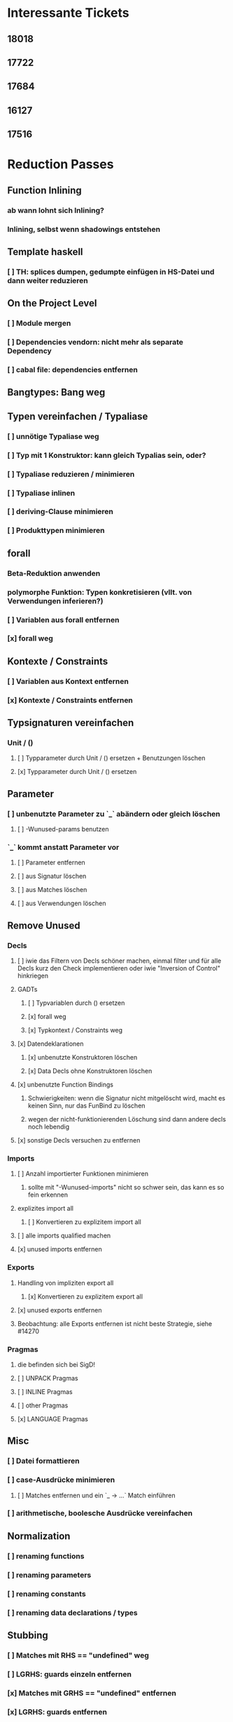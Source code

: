 * Interessante Tickets
** 18018
** 17722
** 17684
** 16127
** 17516
* Reduction Passes 
** Function Inlining
*** ab wann lohnt sich Inlining?
*** Inlining, selbst wenn shadowings entstehen
** Template haskell
*** [ ] TH: splices dumpen, gedumpte einfügen in HS-Datei und dann weiter reduzieren
** On the Project Level
*** [ ] Module mergen
*** [ ] Dependencies vendorn: nicht mehr als separate Dependency
*** [ ] cabal file: dependencies entfernen
** Bangtypes: Bang weg
** Typen vereinfachen / Typaliase
*** [ ] unnötige Typaliase weg
*** [ ] Typ mit 1 Konstruktor: kann gleich Typalias sein, oder?
*** [ ] Typaliase reduzieren / minimieren
*** [ ] Typaliase inlinen
*** [ ] deriving-Clause minimieren
*** [ ] Produkttypen minimieren
** forall
*** Beta-Reduktion anwenden
*** polymorphe Funktion: Typen konkretisieren (vllt. von Verwendungen inferieren?)
*** [ ] Variablen aus forall entfernen
*** [x] forall weg
** Kontexte / Constraints
*** [ ] Variablen aus Kontext entfernen
*** [x] Kontexte / Constraints entfernen
** Typsignaturen vereinfachen
*** Unit / ()
**** [ ] Typparameter durch Unit / () ersetzen + Benutzungen löschen
**** [x] Typparameter durch Unit / () ersetzen
** Parameter
*** [ ] unbenutzte Parameter zu `_` abändern oder gleich löschen
**** [ ] -Wunused-params benutzen
*** `_` kommt anstatt Parameter vor
**** [ ] Parameter entfernen
**** [ ] aus Signatur löschen
**** [ ] aus Matches löschen
**** [ ] aus Verwendungen löschen
** Remove Unused
*** Decls
**** [ ] iwie das Filtern von Decls schöner machen, einmal filter und für alle Decls kurz den Check implementieren oder iwie "Inversion of Control" hinkriegen
**** GADTs
***** [ ] Typvariablen durch () ersetzen
***** [x] forall weg
***** [x] Typkontext / Constraints weg
**** [x] Datendeklarationen
***** [x] unbenutzte Konstruktoren löschen
***** [x] Data Decls ohne Konstruktoren löschen
**** [x] unbenutzte Function Bindings
***** Schwierigkeiten: wenn die Signatur nicht mitgelöscht wird, macht es keinen Sinn, nur das FunBind zu löschen
***** wegen der nicht-funktionierenden Löschung sind dann andere decls noch lebendig
**** [x] sonstige Decls versuchen zu entfernen
*** Imports
**** [ ] Anzahl importierter Funktionen minimieren
***** sollte mit "-Wunused-imports" nicht so schwer sein, das kann es so fein erkennen
**** explizites import all
***** [ ] Konvertieren zu explizitem import all
**** [ ] alle imports qualified machen
**** [x] unused imports entfernen
*** Exports
**** Handling von impliziten export all
***** [x] Konvertieren zu explizitem export all
**** [x] unused exports entfernen
**** Beobachtung: alle Exports entfernen ist nicht beste Strategie, siehe #14270
*** Pragmas
**** die befinden sich bei SigD!
**** [ ] UNPACK Pragmas
**** [ ] INLINE Pragmas
**** [ ] other Pragmas
**** [x] LANGUAGE Pragmas
** Misc
*** [ ] Datei formattieren
*** [ ] case-Ausdrücke minimieren
***** [ ] Matches entfernen und ein `_ -> ...` Match einführen
*** [ ] arithmetische, boolesche Ausdrücke vereinfachen
** Normalization
*** [ ] renaming functions
*** [ ] renaming parameters
*** [ ] renaming constants
*** [ ] renaming data declarations / types
** Stubbing
*** [ ] Matches mit RHS == "undefined" weg
*** [ ] LGRHS: guards einzeln entfernen
*** [x] Matches mit GRHS == "undefined" entfernen
*** [x] LGRHS: guards entfernen
*** [x] HsExpr: place undefined into every possible HsExpr
*** [x] HsType durch () ersetzen
*** [x] where-Klauseln löschen
*** [x] GADTs: forall und Kontext löschen
*** [x] Case-Expressions mit nur einem Fall
*** [x] if-then-else mit einem Fall == "undefined"
* Misc
** MUST
*** [ ] **uniplate statt syb benutzen**
*** [ ] **paths lib benutzen**
*** [ ] **ExceptT benutzen**
*** [ ] **Testen mit QuickCheck, hedgehog, tasty, usw.**
*** [ ] **performante Datentypen benutzen (Text, strikte ByteStrings, usw.)**
*** [ ] Haskell Source Plugins anschauen
*** [ ] Structureshrink Zum Laufen Bringen
*** [ ] Automatisiert Test-Cases Hinzufügen + Laufen Lassen Können
**** wahrsch. am besten repo dazu einrichten
*** erfassen, welche Herausforderungen es bei den Pässen gibt
**** gleich immer aufschreiben
**** was hat man wissenschaftlich rausgefunden?
**** was ist alles mit Herausforderungen gemeint?
***** z.B., wie effektiv die Pässe sind?
*** grobe Transformationen zuerst
**** z.B. imports
***** erst versuchen, alle zu löschen
***** dann 1/2, 1/4, 1/8, ...
***** dann nur unused
***** dann nur Anzahl der Funktionen minimieren
*** 24 days of GHC extensions durchlesen
**** GADTs, Type Families anschauen
*** [ ] #14270 mit git repo reproduzieren
*** ocharles/weeder benutzen
*** [x] Ticket mit Container Bug reproduzieren
** SHOULD
*** [ ] Ausgabe schöner machen
*** [ ] Am Anfang überprüfen, ob Test-Case überhaupt interessant
**** eigentlich ist User selbst dafür verantwortlich
*** Code weiter runterbrechen in one-line-Funktionen
*** reduce-loop: BFS
* Mergen / hsAllInOne.hs
** Util.hs/getQual
*** da wirklich auch alles behandeln
** operators richtig behandeln
** RdrName
*** die auch alle behandeln
** [#A] Typsynonyme / use the module names from the import decls and match them with the module name here!
*** bei getGhcOutput den Ersatz holen
*** und dann einfach den Text an der Stelle austauschen
*** use the import module name to qualify and use module name here to find out importdecl
*** die Modulnamen aus den imports zum Qualifizieren nehmen
** Record field selectors werden nicht richtig ersetzt
** [#A] default declarations
** [#A] DataKinds / Pragmas
*** warum wird das nicht gefunden oder geprintet?
*** UndecidableInstances
*** FlexibleContexts
** [#C] BUG: cannot handle COMPLETE pragmas for now (TODO: also handle this via getGhcOutput)
** [#C] does this work for alternative Preludes?
** [#C] get the file paths for the Haskell files from the main Haskell file
** [#C] `isOperator`: use operator syntax from Haskell2010 report
** DONE Preludes aus qualified names raus
   CLOSED: [2020-04-15 Wed 11:40]
** DONE Prelude aus imports raus
   CLOSED: [2020-04-15 Wed 11:40]
